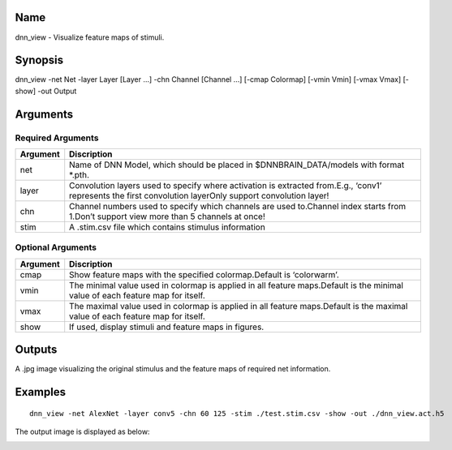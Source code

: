 Name
----

dnn_view - Visualize feature maps of stimuli.

Synopsis
--------

dnn_view -net Net -layer Layer [Layer …] -chn Channel [Channel …] [-cmap
Colormap] [-vmin Vmin] [-vmax Vmax] [-show] -out Output

Arguments
---------

Required Arguments
~~~~~~~~~~~~~~~~~~

+-----------------------------+----------------------------------------+
| Argument                    | Discription                            |
+=============================+========================================+
| net                         | Name of DNN Model, which should be     |
|                             | placed in $DNNBRAIN_DATA/models with   |
|                             | format \*.pth.                         |
+-----------------------------+----------------------------------------+
| layer                       | Convolution layers used to specify     |
|                             | where activation is extracted          |
|                             | from.E.g., ‘conv1’ represents the      |
|                             | first convolution layerOnly support    |
|                             | convolution layer!                     |
+-----------------------------+----------------------------------------+
| chn                         | Channel numbers used to specify which  |
|                             | channels are used to.Channel index     |
|                             | starts from 1.Don’t support view more  |
|                             | than 5 channels at once!               |
+-----------------------------+----------------------------------------+
| stim                        | A .stim.csv file which contains        |
|                             | stimulus information                   |
+-----------------------------+----------------------------------------+

Optional Arguments
~~~~~~~~~~~~~~~~~~

+-----------------------------+----------------------------------------+
| Argument                    | Discription                            |
+=============================+========================================+
| cmap                        | Show feature maps with the specified   |
|                             | colormap.Default is ‘colorwarm’.       |
+-----------------------------+----------------------------------------+
| vmin                        | The minimal value used in colormap is  |
|                             | applied in all feature maps.Default is |
|                             | the minimal value of each feature map  |
|                             | for itself.                            |
+-----------------------------+----------------------------------------+
| vmax                        | The maximal value used in colormap is  |
|                             | applied in all feature maps.Default is |
|                             | the maximal value of each feature map  |
|                             | for itself.                            |
+-----------------------------+----------------------------------------+
| show                        | If used, display stimuli and feature   |
|                             | maps in figures.                       |
+-----------------------------+----------------------------------------+

Outputs
-------

A .jpg image visualizing the original stimulus and the feature maps of
required net information.

Examples
--------

::

   dnn_view -net AlexNet -layer conv5 -chn 60 125 -stim ./test.stim.csv -show -out ./dnn_view.act.h5

The output image is displayed as below:

.. raw:: html

   <center>

|view|

.. raw:: html

   </center>

.. |view| image:: ../../img/AlexNet_conv5_fig1.jpg

